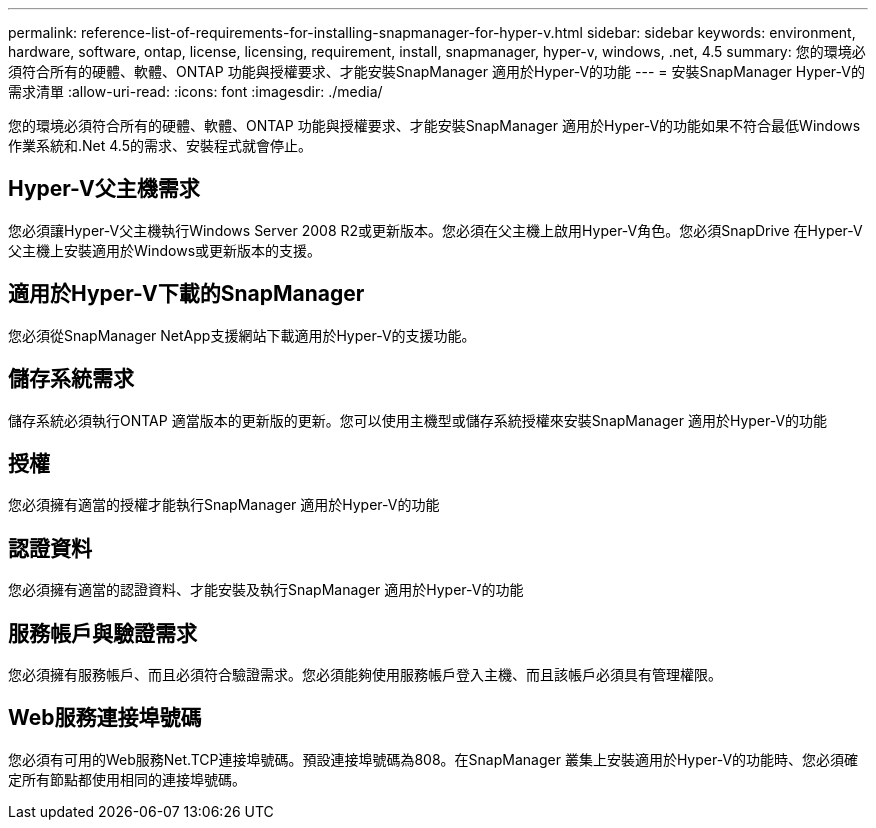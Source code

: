 ---
permalink: reference-list-of-requirements-for-installing-snapmanager-for-hyper-v.html 
sidebar: sidebar 
keywords: environment, hardware, software, ontap, license, licensing, requirement, install, snapmanager, hyper-v, windows, .net, 4.5 
summary: 您的環境必須符合所有的硬體、軟體、ONTAP 功能與授權要求、才能安裝SnapManager 適用於Hyper-V的功能 
---
= 安裝SnapManager Hyper-V的需求清單
:allow-uri-read: 
:icons: font
:imagesdir: ./media/


[role="lead"]
您的環境必須符合所有的硬體、軟體、ONTAP 功能與授權要求、才能安裝SnapManager 適用於Hyper-V的功能如果不符合最低Windows作業系統和.Net 4.5的需求、安裝程式就會停止。



== Hyper-V父主機需求

您必須讓Hyper-V父主機執行Windows Server 2008 R2或更新版本。您必須在父主機上啟用Hyper-V角色。您必須SnapDrive 在Hyper-V父主機上安裝適用於Windows或更新版本的支援。



== 適用於Hyper-V下載的SnapManager

您必須從SnapManager NetApp支援網站下載適用於Hyper-V的支援功能。



== 儲存系統需求

儲存系統必須執行ONTAP 適當版本的更新版的更新。您可以使用主機型或儲存系統授權來安裝SnapManager 適用於Hyper-V的功能



== 授權

您必須擁有適當的授權才能執行SnapManager 適用於Hyper-V的功能



== 認證資料

您必須擁有適當的認證資料、才能安裝及執行SnapManager 適用於Hyper-V的功能



== 服務帳戶與驗證需求

您必須擁有服務帳戶、而且必須符合驗證需求。您必須能夠使用服務帳戶登入主機、而且該帳戶必須具有管理權限。



== Web服務連接埠號碼

您必須有可用的Web服務Net.TCP連接埠號碼。預設連接埠號碼為808。在SnapManager 叢集上安裝適用於Hyper-V的功能時、您必須確定所有節點都使用相同的連接埠號碼。
